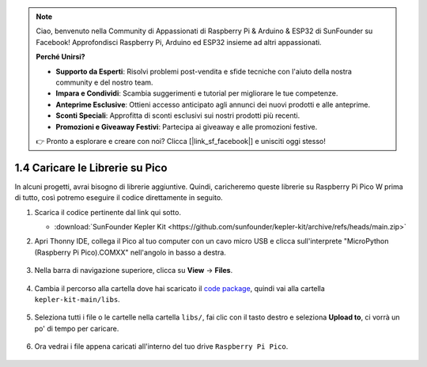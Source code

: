 .. note::

    Ciao, benvenuto nella Community di Appassionati di Raspberry Pi & Arduino & ESP32 di SunFounder su Facebook! Approfondisci Raspberry Pi, Arduino ed ESP32 insieme ad altri appassionati.

    **Perché Unirsi?**

    - **Supporto da Esperti**: Risolvi problemi post-vendita e sfide tecniche con l'aiuto della nostra community e del nostro team.
    - **Impara e Condividi**: Scambia suggerimenti e tutorial per migliorare le tue competenze.
    - **Anteprime Esclusive**: Ottieni accesso anticipato agli annunci dei nuovi prodotti e alle anteprime.
    - **Sconti Speciali**: Approfitta di sconti esclusivi sui nostri prodotti più recenti.
    - **Promozioni e Giveaway Festivi**: Partecipa ai giveaway e alle promozioni festive.

    👉 Pronto a esplorare e creare con noi? Clicca [|link_sf_facebook|] e unisciti oggi stesso!

.. _add_libraries_py:

1.4 Caricare le Librerie su Pico
=====================================

In alcuni progetti, avrai bisogno di librerie aggiuntive. Quindi, caricheremo queste librerie su Raspberry Pi Pico W prima di tutto, così potremo eseguire il codice direttamente in seguito.

#. Scarica il codice pertinente dal link qui sotto.

   * :download:`SunFounder Kepler Kit <https://github.com/sunfounder/kepler-kit/archive/refs/heads/main.zip>`

#. Apri Thonny IDE, collega il Pico al tuo computer con un cavo micro USB e clicca sull'interprete "MicroPython (Raspberry Pi Pico).COMXX" nell'angolo in basso a destra.

    .. image:: img/sec_inter.png

#. Nella barra di navigazione superiore, clicca su **View** -> **Files**.

    .. image:: img/th_files.png

#. Cambia il percorso alla cartella dove hai scaricato il `code package <https://github.com/sunfounder/kepler-kit/archive/refs/heads/main.zip>`_, quindi vai alla cartella ``kepler-kit-main/libs``.

    .. image:: img/th_path.png

#. Seleziona tutti i file o le cartelle nella cartella ``libs/``, fai clic con il tasto destro e seleziona **Upload to**, ci vorrà un po' di tempo per caricare.

    .. image:: img/th_upload.png

#. Ora vedrai i file appena caricati all'interno del tuo drive ``Raspberry Pi Pico``.

    .. image:: img/th_done.png

